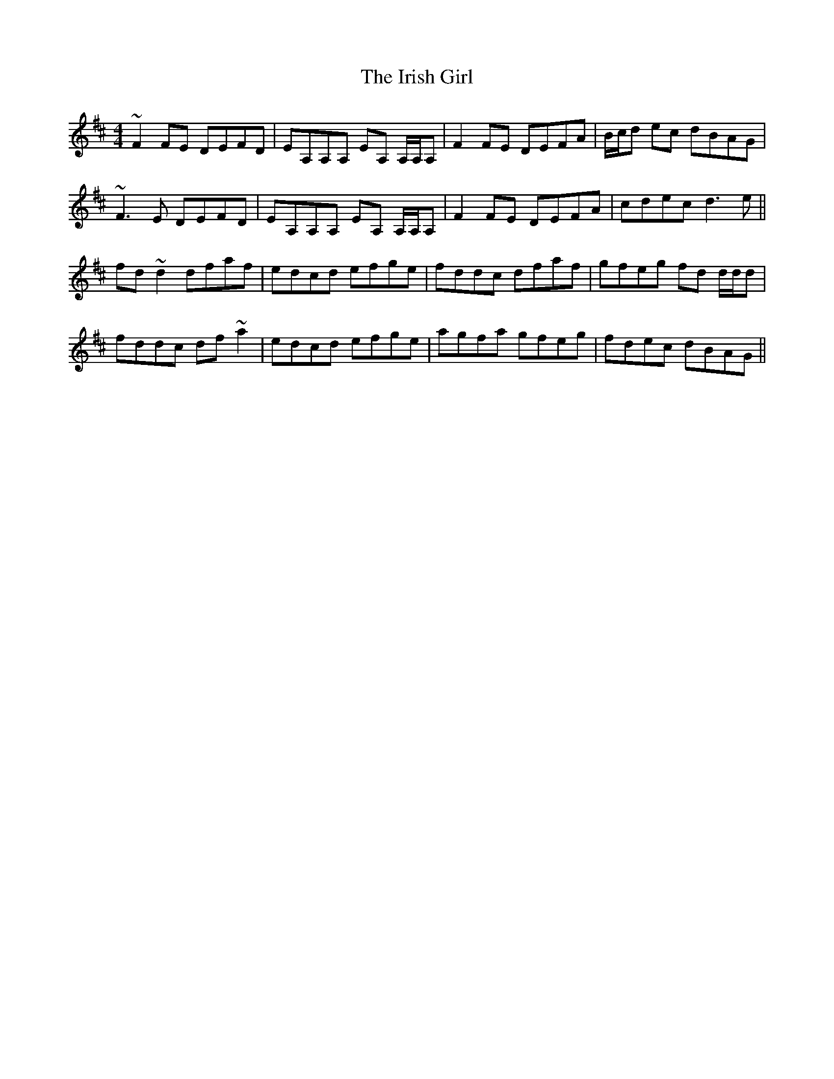 X: 19088
T: Irish Girl, The
R: reel
M: 4/4
K: Dmajor
~F2 FE DEFD|EA,A,A, EA, A,/A,/A,|F2 FE DEFA|B/c/d ec dBAG|
~F3 E DEFD|EA,A,A, EA, A,/A,/A,|F2 FE DEFA|cdec d3 e||
fd ~d2 dfaf|edcd efge|fddc dfaf|gfeg fd d/d/d|
fddc df ~a2|edcd efge|agfa gfeg|fdec dBAG||

